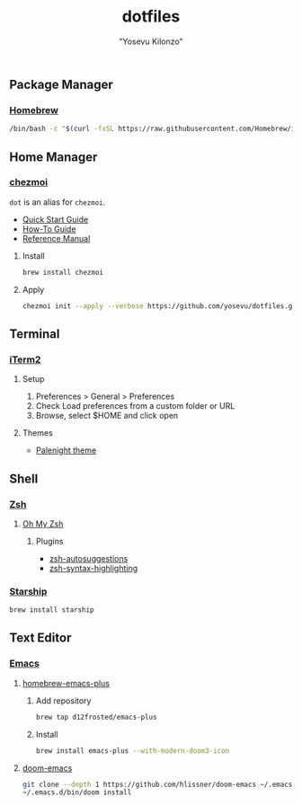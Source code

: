 #+title: dotfiles
#+author: "Yosevu Kilonzo"

** Package Manager
*** [[https://brew.sh/][Homebrew]]
#+begin_src zsh
/bin/bash -c "$(curl -fsSL https://raw.githubusercontent.com/Homebrew/install/HEAD/install.sh)"
#+end_src
** Home Manager
*** [[https://github.com/twpayne/chezmoi][chezmoi]]

~dot~ is an alias for ~chezmoi~.

- [[https://github.com/twpayne/chezmoi/blob/master/docs/QUICKSTART.md][Quick Start Guide]]
- [[https://github.com/twpayne/chezmoi/blob/master/docs/HOWTO.md][How-To Guide]]
- [[https://github.com/twpayne/chezmoi/blob/master/docs/REFERENCE.md][Reference Manual]]

**** Install
#+begin_src zsh
brew install chezmoi
#+end_src

**** Apply
#+begin_src zsh
chezmoi init --apply --verbose https://github.com/yosevu/dotfiles.git
#+end_src

** Terminal
*** [[https://iterm2.com/][iTerm2]]
**** Setup
1. Preferences > General > Preferences
2. Check Load preferences from a custom folder or URL
3. Browse, select $HOME and click open

**** Themes
- [[https://github.com/JonathanSpeek/palenight-iterm2][Palenight theme]]

** Shell
*** [[https://www.zsh.org/][Zsh]]
**** [[https://ohmyz.sh/][Oh My Zsh]]
***** Plugins
- [[https://github.com/zsh-users/zsh-autosuggestions/blob/master/INSTALL.md][zsh-autosuggestions]]
- [[https://github.com/zsh-users/zsh-syntax-highlighting/blob/master/INSTALL.md][zsh-syntax-highlighting]]

*** [[https://starship.rs/][Starship]]
#+begin_src zsh
brew install starship
#+end_src

** Text Editor
*** [[https://www.gnu.org/software/emacs/][Emacs]]
**** [[https://github.com/d12frosted/homebrew-emacs-plus][homebrew-emacs-plus]]
***** Add repository
#+begin_src zsh
brew tap d12frosted/emacs-plus
#+end_src
***** Install
#+begin_src zsh
brew install emacs-plus --with-modern-doom3-icon
#+end_src
**** [[https://github.com/hlissner/doom-emacs][doom-emacs]]
#+begin_src zsh
git clone --depth 1 https://github.com/hlissner/doom-emacs ~/.emacs.d
~/.emacs.d/bin/doom install
#+end_src
